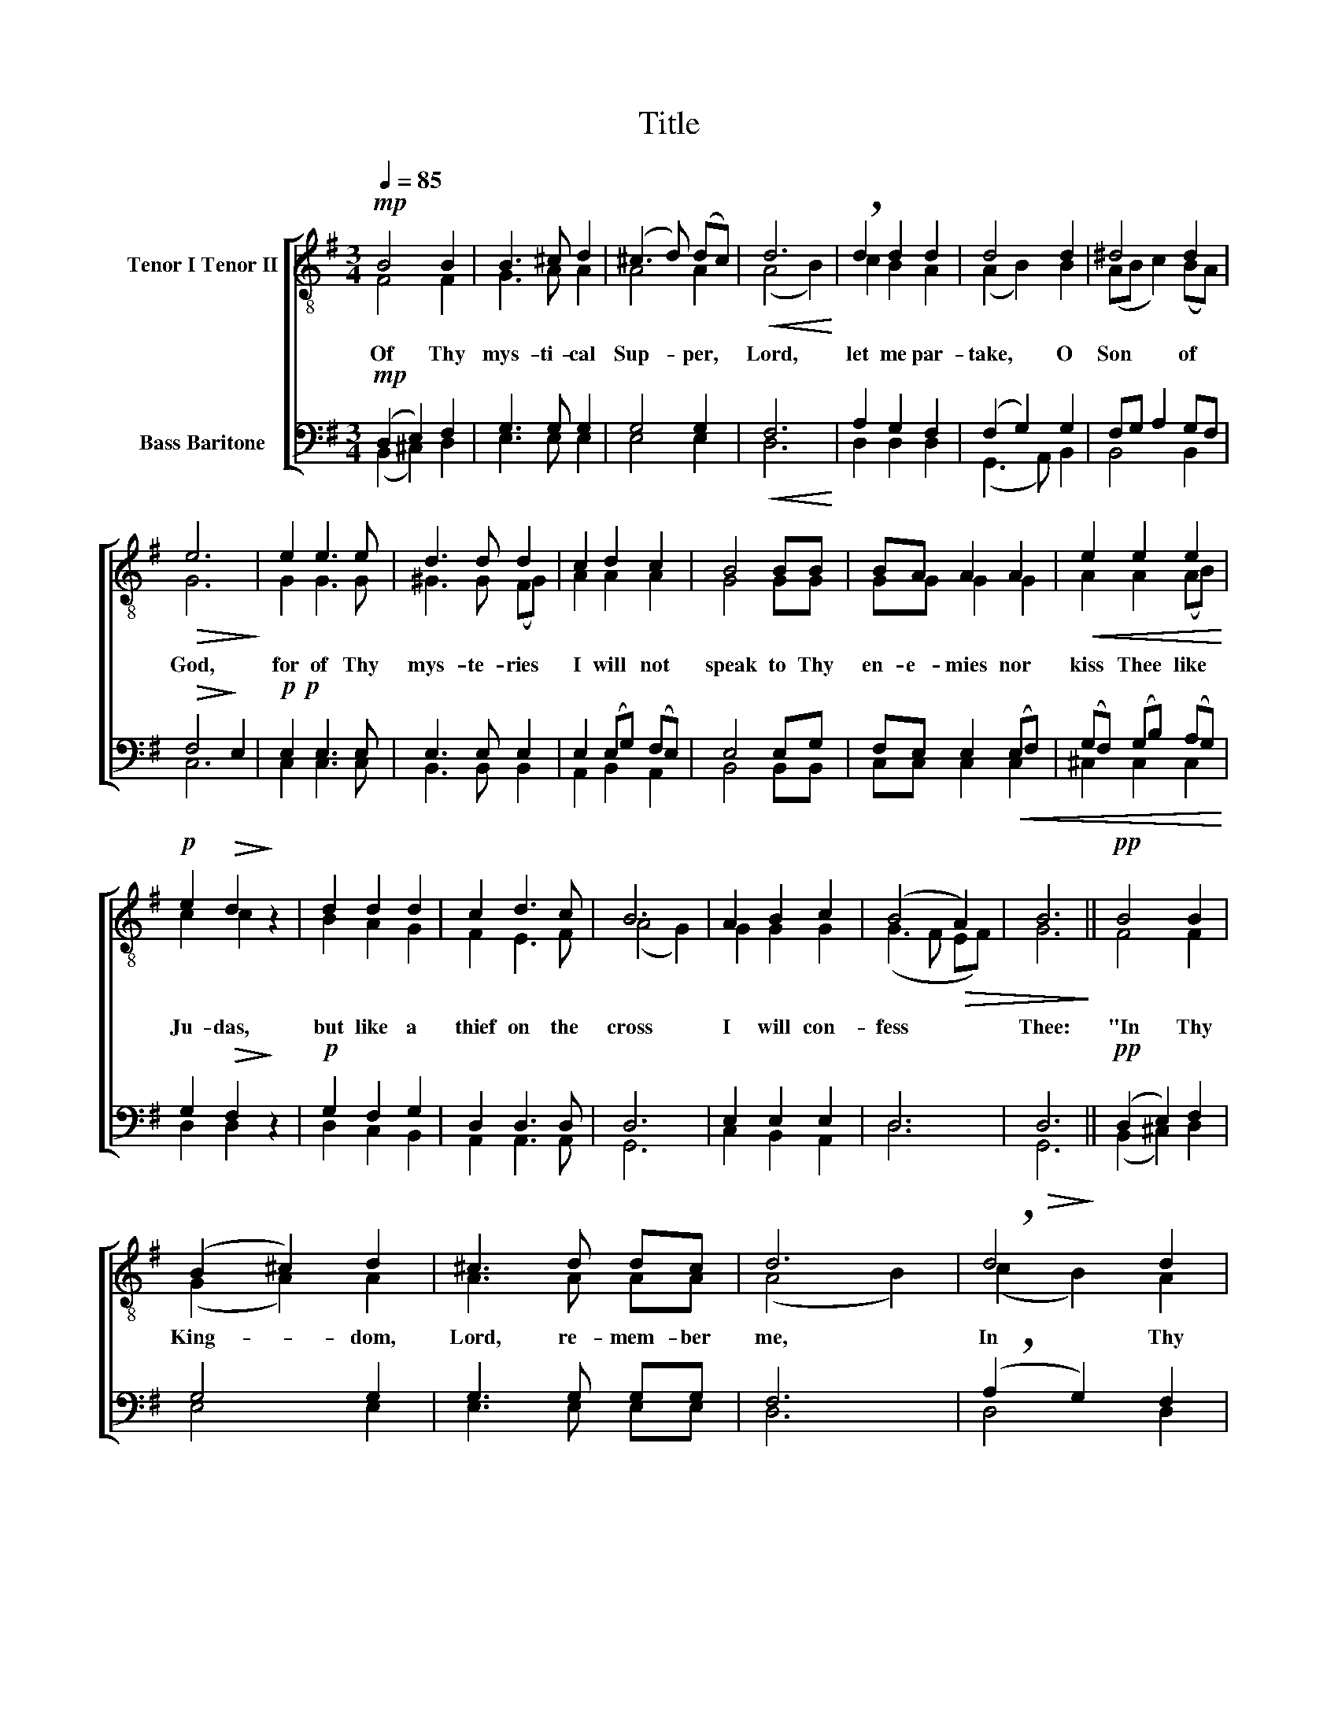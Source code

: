 X:1
T:Title
%%score [ ( 1 2 ) ( 3 4 ) ]
L:1/8
Q:1/4=85
M:3/4
K:G
V:1 treble-8 nm="Tenor I Tenor II"
V:2 treble-8 
V:3 bass nm="Bass Baritone"
V:4 bass 
V:1
!mp! B4 B2 | B3 ^c d2 | (^c3 d) (dc) |!<(! d6!<)! | !breath!d2 d2 d2 | d4 d2 | ^d4 d2 | %7
!>(! e6!>)! | e2 e3 e | d3 d d2 | c2 d2 c2 | B4 BB | BA A2 A2 |!<(! e2 e2 e2!<)! | %14
!p! e2!>(! d2!>)! z2 | d2 d2 d2 | c2 d3 c | B6 | A2 B2 c2 | (B4!>(! A2) | B6!>)! ||!pp! B4 B2 | %22
 (B2 ^c2) d2 | ^c3 d dc | d6 | !breath!d4 d2 | d4 d2 | ^d3 d dd | e6 |!mf! e4 e2 | d4 d2 | %31
 (c2 d2) c2 | B2 B2 BB | (B!<(!A) A2 AA | e2 e2 ee!<)! |!p! e2 d2 z2 | d4 d2 | c2 d2 dc | B4 B2 | %39
 (A2 B2) c2 | B4!>(! A2 | B6!>)! |] %42
V:2
 F4 F2 | G3 A A2 | A4 A2 | (A4 B2) | c2 B2 A2 | (A2 B2) B2 | (AB c2) (BA) | G6 | G2 G3 G | %9
w: Of Thy|mys- ti- cal|Sup- per,|Lord, *|let me par-|take, * O|Son * * of *|God,|for of Thy|
 ^G3 G (FG) | A2 A2 A2 | G4 GG | GG G2 G2 | A2 A2 (AB) | c2 c2 z2 | B2 A2 G2 | F2 E3 F | (A4 G2) | %18
w: mys- te- ries *|I will not|speak to Thy|en- e- mies nor|kiss Thee like *|Ju- das,|but like a|thief on the|cross *|
 G2 G2 G2 | (G3 F EF) | G6 || F4 F2 | (G2 A2) A2 | A3 A AA | (A4 B2) | (c2 B2) A2 | (A2 B2) B2 | %27
w: I will con-|fess * * *|Thee:|"In Thy|King- * dom,|Lord, re- mem- ber|me, *|In * Thy|King- * dom,|
 A3 c BA | G6 | G4 G2 | ^G4 (FG) | A4 A2 | G2 G2 GG | G2 G2 GG | A2 A2 AB | c2 c2 z2 | (B2 A2) G2 | %37
w: Lord, re- mem- ber|me."|Al- le-|lu- ia, *|Al- le-|lu- ia, Al- le-|lu- ia, Al- le-|lu- ia, Al- le-|lu- ia,|Al- * le-|
 F2 F2 EF | A4 G2 | G4 G2 | (G3 F EF) | G6 |] %42
w: lu- ia, Al- le-|lu- ia,|Al- le-|lu- * i- *|a.|
V:3
!mp! (D,2 E,2) F,2 | G,3 G, G,2 | G,4 G,2 |!<(! F,6!<)! | A,2 G,2 F,2 | (F,2 G,2) G,2 | %6
 F,G, A,2 G,F, |!>(! F,4-!>)! E,2 |!p!!p! E,2 E,3 E, | E,3 E, E,2 | E,2 (E,G,) (F,E,) | E,4 E,G, | %12
 F,E, E,2!<(! (E,F,) | (G,F,) (G,B,) (A,G,)!<)! | G,2!>(! F,2!>)! z2 |!p! G,2 F,2 G,2 | %16
 D,2 D,3 D, | D,6 | E,2 E,2 E,2 | D,6 |!>(! D,6!>)! ||!pp! (D,2 E,2) F,2 | G,4 G,2 | G,3 G, G,G, | %24
 F,6 | (!breath!A,2 G,2) F,2 | (F,2 G,2) G,2 | F,3 A, G,F, | (F,4 E,2) |!mf! E,4 E,2 | %30
 E,3 =F, E,2 | (E,2- E,G,) (F,E,) | E,2 E,2 E,G, | (F,!<(!E,) E,2 E,F, | (G,F,) (G,B,) (A,!<)!G,) | %35
!p! G,2 F,2 z2 | (G,2 F,2) G,2 | D,2 D,2 D,D, | D,4 D,2 | E,4 E,2 | D,4!>(! D,2 | D,6!>)! |] %42
V:4
 (B,,2 ^C,2) D,2 | E,3 E, E,2 | E,4 E,2 | D,6 | D,2 D,2 D,2 | (G,,3 A,,) B,,2 | B,,4 B,,2 | C,6 | %8
 C,2 C,3 C, | B,,3 B,, B,,2 | A,,2 B,,2 A,,2 | B,,4 B,,B,, | C,C, C,2 C,2 | ^C,2 C,2 C,2 | %14
 D,2 D,2 z2 | D,2 C,2 B,,2 | A,,2 A,,3 A,, | G,,6 | C,2 B,,2 A,,2 | D,6 | G,,6 || (B,,2 ^C,2) D,2 | %22
 E,4 E,2 | E,3 E, E,E, | D,6 | D,4 D,2 | (G,,3 A,,) B,,2 | B,,3 B,, B,,B,, | C,6 | C,4 C,2 | %30
 B,,4 B,,2 | (A,,2 B,,2) A,,2 | B,,2 B,,2 B,,B,, | C,2 C,2 C,C, | ^C,2 C,2 C,C, | D,2 D,2 z2 | %36
 (D,2 C,2) B,,2 | A,,2 A,,2 A,,A,, | G,,4 G,,2 | (C,2 B,,2) A,,2 | D,4 D,2 | G,,6 |] %42


